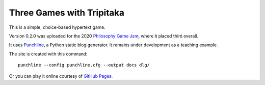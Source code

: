 Three Games with Tripitaka
==========================

This is a simple, choice-based hypertext game.

Version 0.2.0 was uploaded for the 2020 `Philosophy Game Jam <https://itch.io/jam/philosophy-game-jam-3>`__,
where it placed third overall.

It uses Punchline_, a Python static blog generator. It remains under development as a teaching example.

The site is created with this command::

    punchline --config punchline.cfg --output docs dlg/

Or you can play it online courtesy of `GitHub Pages <https://tundish.github.io/inimitable/>`__.

.. _Punchline: https://github.com/tundish/turberfield-punchline
